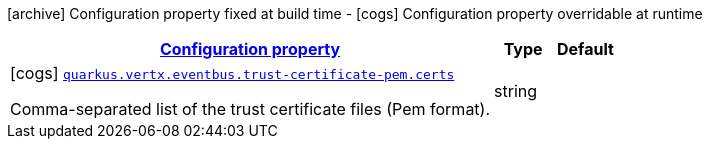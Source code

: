 [.configuration-legend]
icon:archive[title=Fixed at build time] Configuration property fixed at build time - icon:cogs[title=Overridable at runtime]️ Configuration property overridable at runtime 

[.configuration-reference, cols="80,.^10,.^10"]
|===

h|[[quarkus-vertx-core-config-group-config-pem-trust-cert-configuration_configuration]]link:#quarkus-vertx-core-config-group-config-pem-trust-cert-configuration_configuration[Configuration property]
h|Type
h|Default

a|icon:cogs[title=Overridable at runtime] [[quarkus-vertx-core-config-group-config-pem-trust-cert-configuration_quarkus.vertx.eventbus.trust-certificate-pem.certs]]`link:#quarkus-vertx-core-config-group-config-pem-trust-cert-configuration_quarkus.vertx.eventbus.trust-certificate-pem.certs[quarkus.vertx.eventbus.trust-certificate-pem.certs]`

[.description]
--
Comma-separated list of the trust certificate files (Pem format).
--|string 
|

|===